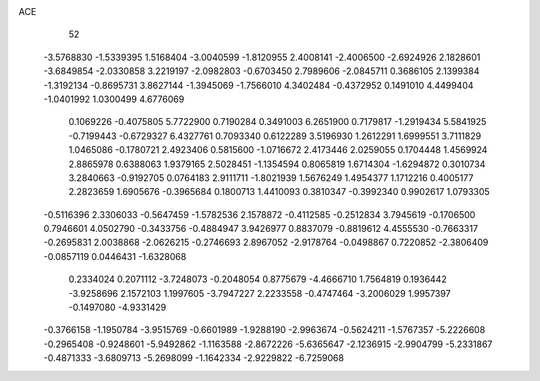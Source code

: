 ACE 
   52
  -3.5768830  -1.5339395   1.5168404  -3.0040599  -1.8120955   2.4008141
  -2.4006500  -2.6924926   2.1828601  -3.6849854  -2.0330858   3.2219197
  -2.0982803  -0.6703450   2.7989606  -2.0845711   0.3686105   2.1399384
  -1.3192134  -0.8695731   3.8627144  -1.3945069  -1.7566010   4.3402484
  -0.4372952   0.1491010   4.4499404  -1.0401992   1.0300499   4.6776069
   0.1069226  -0.4075805   5.7722900   0.7190284   0.3491003   6.2651900
   0.7179817  -1.2919434   5.5841925  -0.7199443  -0.6729327   6.4327761
   0.7093340   0.6122289   3.5196930   1.2612291   1.6999551   3.7111829
   1.0465086  -0.1780721   2.4923406   0.5815600  -1.0716672   2.4173446
   2.0259055   0.1704448   1.4569924   2.8865978   0.6388063   1.9379165
   2.5028451  -1.1354594   0.8065819   1.6714304  -1.6294872   0.3010734
   3.2840663  -0.9192705   0.0764183   2.9111711  -1.8021939   1.5676249
   1.4954377   1.1712216   0.4005177   2.2823659   1.6905676  -0.3965684
   0.1800713   1.4410093   0.3810347  -0.3992340   0.9902617   1.0793305
  -0.5116396   2.3306033  -0.5647459  -1.5782536   2.1578872  -0.4112585
  -0.2512834   3.7945619  -0.1706500   0.7946601   4.0502790  -0.3433756
  -0.4884947   3.9426977   0.8837079  -0.8819612   4.4555530  -0.7663317
  -0.2695831   2.0038868  -2.0626215  -0.2746693   2.8967052  -2.9178764
  -0.0498867   0.7220852  -2.3806409  -0.0857119   0.0446431  -1.6328068
   0.2334024   0.2071112  -3.7248073  -0.2048054   0.8775679  -4.4666710
   1.7564819   0.1936442  -3.9258696   2.1572103   1.1997605  -3.7947227
   2.2233558  -0.4747464  -3.2006029   1.9957397  -0.1497080  -4.9331429
  -0.3766158  -1.1950784  -3.9515769  -0.6601989  -1.9288190  -2.9963674
  -0.5624211  -1.5767357  -5.2226608  -0.2965408  -0.9248601  -5.9492862
  -1.1163588  -2.8672226  -5.6365647  -2.1236915  -2.9904799  -5.2331867
  -0.4871333  -3.6809713  -5.2698099  -1.1642334  -2.9229822  -6.7259068
